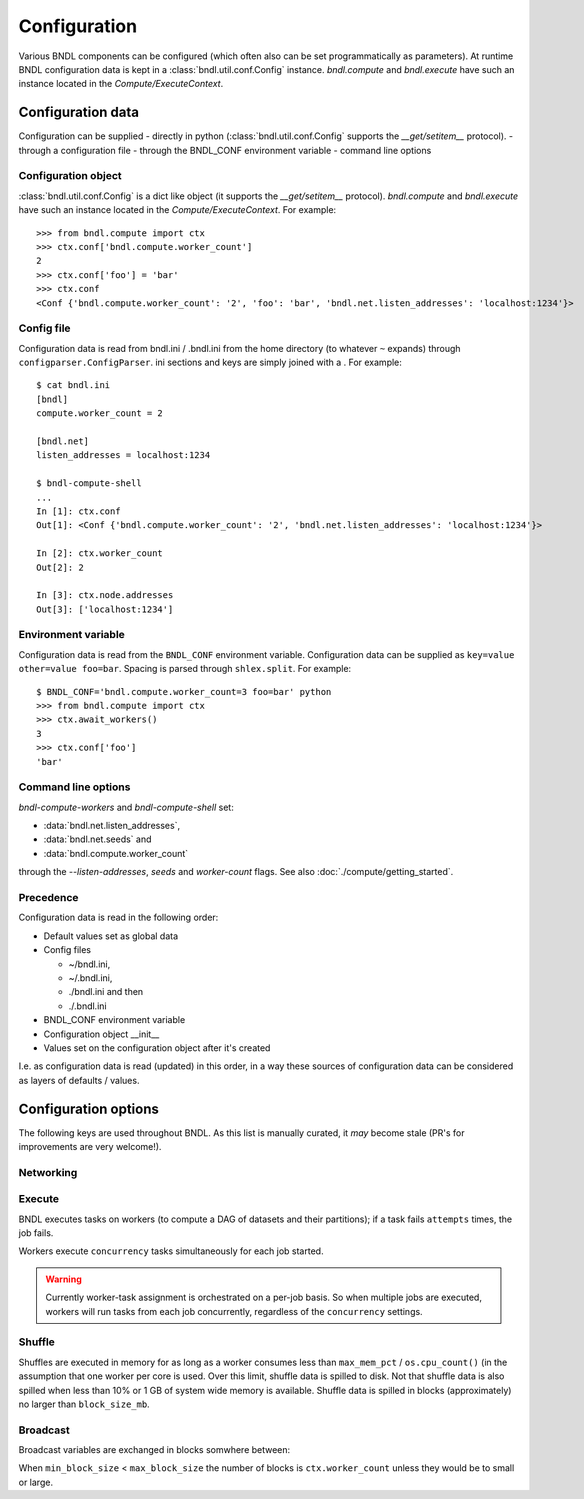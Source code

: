 Configuration
=============

Various BNDL components can be configured (which often also can be set programmatically as
parameters). At runtime BNDL configuration data is kept in a :class:`bndl.util.conf.Config`
instance. `bndl.compute` and `bndl.execute` have such an instance located in the
`Compute/ExecuteContext`.


Configuration data
------------------
Configuration can be supplied
- directly in python (:class:`bndl.util.conf.Config` supports the `__get/setitem__` protocol).
- through a configuration file
- through the BNDL_CONF environment variable
- command line options


Configuration object
~~~~~~~~~~~~~~~~~~~~
:class:`bndl.util.conf.Config` is a dict like object (it supports the `__get/setitem__` protocol).
`bndl.compute` and `bndl.execute` have such an instance located in the `Compute/ExecuteContext`.
For example::

   >>> from bndl.compute import ctx
   >>> ctx.conf['bndl.compute.worker_count']
   2
   >>> ctx.conf['foo'] = 'bar'
   >>> ctx.conf
   <Conf {'bndl.compute.worker_count': '2', 'foo': 'bar', 'bndl.net.listen_addresses': 'localhost:1234'}>


Config file
~~~~~~~~~~~
Configuration data is read from bndl.ini / .bndl.ini from the home directory (to whatever ``~``
expands) through ``configparser.ConfigParser``. ini sections and keys are simply joined with a .
For example::

   $ cat bndl.ini 
   [bndl]
   compute.worker_count = 2
   
   [bndl.net]
   listen_addresses = localhost:1234
   
   $ bndl-compute-shell 
   ...
   In [1]: ctx.conf
   Out[1]: <Conf {'bndl.compute.worker_count': '2', 'bndl.net.listen_addresses': 'localhost:1234'}>

   In [2]: ctx.worker_count
   Out[2]: 2
   
   In [3]: ctx.node.addresses
   Out[3]: ['localhost:1234'] 


Environment variable
~~~~~~~~~~~~~~~~~~~~
Configuration data is read from the ``BNDL_CONF`` environment variable. Configuration data can be
supplied as ``key=value other=value foo=bar``. Spacing is parsed through ``shlex.split``. For
example::

   $ BNDL_CONF='bndl.compute.worker_count=3 foo=bar' python
   >>> from bndl.compute import ctx
   >>> ctx.await_workers()
   3
   >>> ctx.conf['foo']
   'bar'



Command line options
~~~~~~~~~~~~~~~~~~~~
`bndl-compute-workers` and `bndl-compute-shell` set:

- :data:`bndl.net.listen_addresses`,
- :data:`bndl.net.seeds` and
- :data:`bndl.compute.worker_count`

through the `--listen-addresses`, `seeds` and `worker-count` flags. See also
:doc:`./compute/getting_started`.


Precedence
~~~~~~~~~~
Configuration data is read in the following order:

- Default values set as global data
- Config files

  - ~/bndl.ini,
  - ~/.bndl.ini,
  - ./bndl.ini and then
  - ./.bndl.ini

- BNDL_CONF environment variable
- Configuration object __init__
- Values set on the configuration object after it's created

I.e. as configuration data is read (updated) in this order, in a way these sources of configuration
data can be considered as layers of defaults / values.


Configuration options
---------------------

The following keys are used throughout BNDL. As this list is manually curated, it *may* become
stale (PR's for improvements are very welcome!).


Networking
~~~~~~~~~~

.. autodata:: bndl.net.listen_addresses
.. autodata:: bndl.net.seeds


Execute
~~~~~~~
BNDL executes tasks on workers (to compute a DAG of datasets and their partitions); if a task fails
``attempts`` times, the job fails.

.. autodata:: bndl.execute.attempts

Workers execute ``concurrency`` tasks simultaneously for each job started.

.. autodata:: bndl.execute.concurrency

.. warning::

   Currently worker-task assignment is orchestrated on a per-job basis. So when multiple jobs are
   executed, workers will run tasks from each job concurrently, regardless of the ``concurrency``
   settings.


Shuffle
~~~~~~~
Shuffles are executed in memory for as long as a worker consumes less than ``max_mem_pct`` /
``os.cpu_count()`` (in the assumption that one worker per core is used. Over this limit, shuffle
data is spilled to disk. Not that shuffle data is also spilled when less than 10% or 1 GB of system
wide memory is available. Shuffle data is spilled in blocks (approximately) no larger than
``block_size_mb``.

.. autodata:: bndl.compute.shuffle.max_mem_pct
.. autodata:: bndl.compute.shuffle.block_size_mb

Broadcast
~~~~~~~~~
Broadcast variables are exchanged in blocks somwhere between:

.. autodata:: bndl.compute.broadcast.min_block_size
.. autodata:: bndl.compute.broadcast.max_block_size

When ``min_block_size`` < ``max_block_size`` the number of blocks is ``ctx.worker_count`` unless
they would be to small or large.

